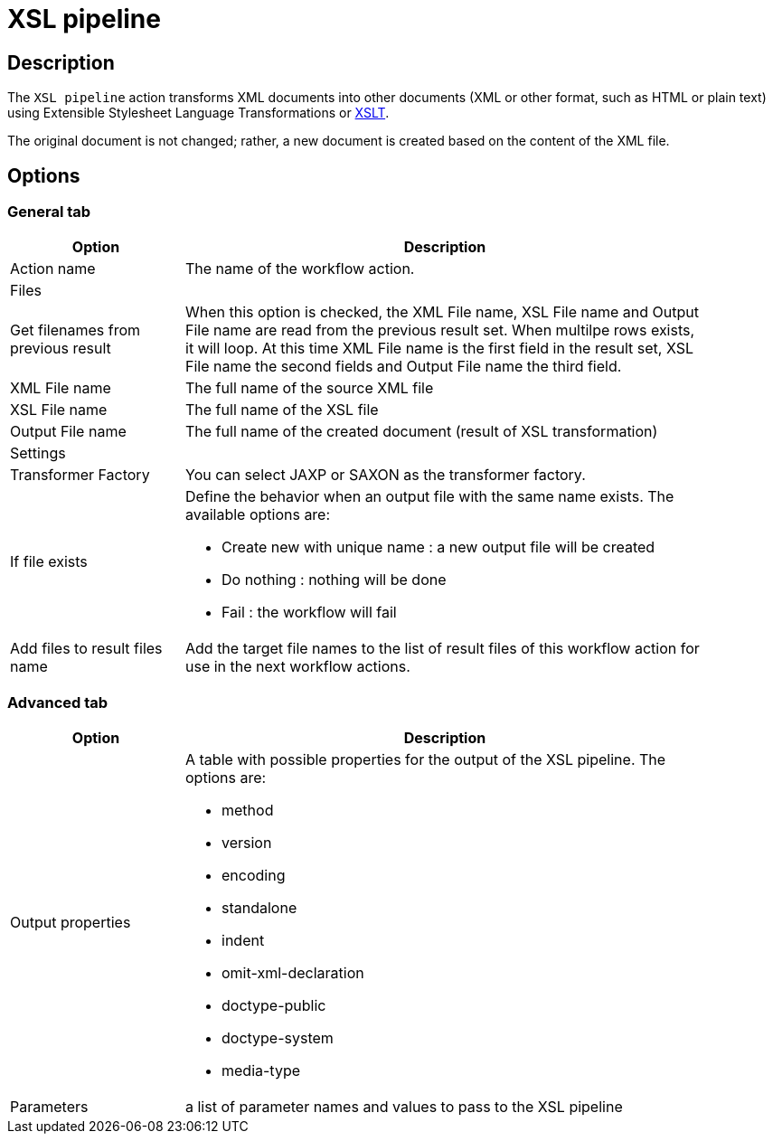 ////
Licensed to the Apache Software Foundation (ASF) under one
or more contributor license agreements.  See the NOTICE file
distributed with this work for additional information
regarding copyright ownership.  The ASF licenses this file
to you under the Apache License, Version 2.0 (the
"License"); you may not use this file except in compliance
with the License.  You may obtain a copy of the License at
  http://www.apache.org/licenses/LICENSE-2.0
Unless required by applicable law or agreed to in writing,
software distributed under the License is distributed on an
"AS IS" BASIS, WITHOUT WARRANTIES OR CONDITIONS OF ANY
KIND, either express or implied.  See the License for the
specific language governing permissions and limitations
under the License.
////
:documentationPath: /workflow/actions/
:language: en_US
:description: The XSL pipeline action transforms XML documents into other documents (XML or other format, such as HTML or plain text) using Extensible Stylesheet Language Transformations or XSLT.

= XSL pipeline

== Description

The `XSL pipeline` action transforms XML documents into other documents (XML or other format, such as HTML or plain text) using Extensible Stylesheet Language Transformations or link:http://en.wikipedia.org/wiki/XSLT[XSLT].

The original document is not changed; rather, a new document is created based on the content of the XML file.

== Options

=== General tab

[options="header", width="90%", cols="1,3"]
|===
|Option|Description
|Action name|The name of the workflow action.
2+|Files
|Get filenames from previous result|When this option is checked, the XML File name, XSL File name and Output File name are read from the previous result set.
When multilpe rows exists, it will loop.
At this time XML File name is the first field in the result set, XSL File name the second fields and Output File name the third field.
|XML File name|The full name of the source XML file
|XSL File name|The full name of the XSL file
|Output File name|The full name of the created document (result of XSL transformation)
2+|Settings
|Transformer Factory|You can select JAXP or SAXON as the transformer factory.
|If file exists a|Define the behavior when an output file with the same name exists. The available options are:

* Create new with unique name : a new output file will be created
* Do nothing : nothing will be done
* Fail : the workflow will fail

|Add files to result files name|Add the target file names to the list of result files of this workflow action for use in the next workflow actions.
|===

=== Advanced tab

[options="header", width="90%", cols="1,3"]
|===
|Option|Description
|Output properties a|A table with possible properties for the output of the XSL pipeline. The options are:

* method
* version
* encoding
* standalone
* indent
* omit-xml-declaration
* doctype-public
* doctype-system
* media-type

|Parameters|a list of parameter names and values to pass to the XSL pipeline
|====
